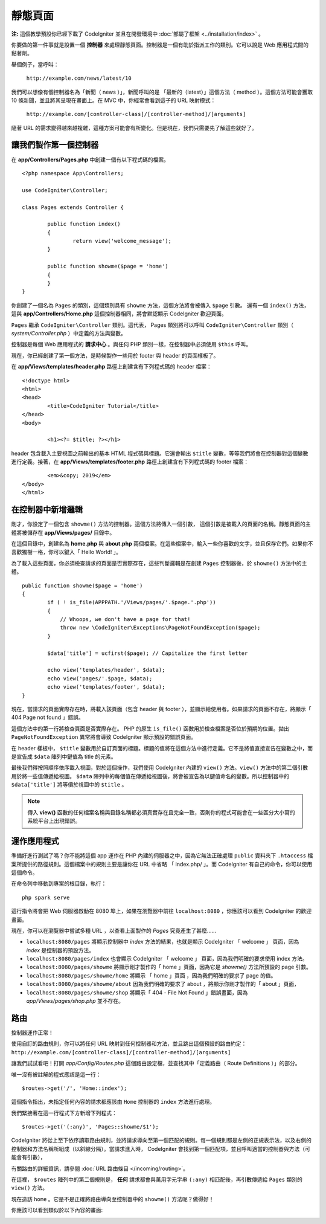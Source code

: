 靜態頁面
###############################################################################

**注:** 這個教學預設你已經下載了 CodeIgniter 並且在開發環境中 :doc:`部屬了框架 <../installation/index>` 。

你要做的第一件事就是設置一個 **控制器** 來處理靜態頁面。控制器是一個有助於指派工作的類別。它可以說是 Web 應用程式間的黏著劑。

舉個例子，當呼叫：

	``http://example.com/news/latest/10``

我們可以想像有個控制器名為「新聞（ news ）」，新聞呼叫的是 「最新的（latest）」這個方法（ method ）。這個方法可能會獲取 10 條新聞，並且將其呈現在畫面上。在 MVC 中，你經常會看到這子的 URL 映射模式：

	``http://example.com/[controller-class]/[controller-method]/[arguments]``

隨著 URL 的需求變得越來越複雜，這種方案可能會有所變化。但是現在，我們只需要先了解這些就好了。

讓我們製作第一個控制器
-------------------------------------------------------

在 **app/Controllers/Pages.php** 中創建一個有以下程式碼的檔案。

::

	<?php namespace App\Controllers;
	
	use CodeIgniter\Controller;

	class Pages extends Controller {

		public function index()
		{
			return view('welcome_message');
		}

		public function showme($page = 'home')
		{
		}
	}


你創建了一個名為 ``Pages`` 的類別，這個類別具有 ``showme`` 方法，這個方法將會被傳入 ``$page`` 引數。 還有一個 ``index()`` 方法，這與 **app/Controllers/Home.php** 這個控制器相同，將會默認顯示 CodeIgniter 歡迎頁面。

``Pages`` 繼承  ``CodeIgniter\Controller`` 類別。這代表， Pages 類別將可以呼叫 ``CodeIgniter\Controller`` 類別（ *system/Controller.php* ）中定義的方法與變數。

控制器是每個 Web 應用程式的 **請求中心** 。與任何 PHP 類別一樣，在控制器中必須使用 ``$this`` 呼叫。

現在，你已經創建了第一個方法，是時候製作一些用於 footer 與 header 的頁面樣板了。

在 **app/Views/templates/header.php** 路徑上創建含有下列程式碼的 header 檔案：

::

	<!doctype html>
	<html>
	<head>
		<title>CodeIgniter Tutorial</title>
	</head>
	<body>

		<h1><?= $title; ?></h1>

header 包含載入主要視圖之前輸出的基本 HTML 程式碼與標題。它還會輸出 ``$title`` 變數，等等我們將會在控制器對這個變數進行定義。接著，在 **app/Views/templates/footer.php** 路徑上創建含有下列程式碼的 footer 檔案：

::

		<em>&copy; 2019</em>
	</body>
	</html>

在控制器中新增邏輯
-------------------------------------------------------

剛才，你設定了一個包含 ``showme()`` 方法的控制器。這個方法將傳入一個引數，
這個引數是被載入的頁面的名稱。靜態頁面的主體將被儲存在 **app/Views/pages/** 目錄中。

在這個目錄中，創建名為 **home.php** 與 **about.php** 兩個檔案。在這些檔案中，輸入一些你喜歡的文字，並且保存它們。如果你不喜歡獨樹一格，你可以鍵入「 Hello World! 」。

為了載入這些頁面，你必須檢查請求的頁面是否實際存在，這些判斷邏輯是在創建 ``Pages`` 控制器後，於 ``showme()`` 方法中的主體。

::

	public function showme($page = 'home')
	{
		if ( ! is_file(APPPATH.'/Views/pages/'.$page.'.php'))
		{
		    // Whoops, we don't have a page for that!
		    throw new \CodeIgniter\Exceptions\PageNotFoundException($page);
		}

		$data['title'] = ucfirst($page); // Capitalize the first letter

		echo view('templates/header', $data);
		echo view('pages/'.$page, $data);
		echo view('templates/footer', $data);
	}

現在，當請求的頁面實際存在時，將載入該頁面（包含 header 與 footer ），並顯示給使用者。如果請求的頁面不存在，將顯示「 404 Page not found 」錯誤。

這個方法中的第一行將檢查頁面是否實際存在。 PHP 的原生 ``is_file()`` 函數用於檢查檔案是否位於預期的位置。拋出 ``PageNotFoundException`` 異常將會導致 CodeIgniter 顯示預設的錯誤頁面。

在 header 樣板中， ``$title`` 變數用於自訂頁面的標題。標題的值將在這個方法中進行定義。它不是將值直接宣告在變數之中，而是宣告成 ``$data`` 陣列中鍵值為 title 的元素。

最後我們得按照順序依序載入視圖，對於這個操作，我們使用 CodeIgniter 內建的 ``view()`` 方法。``view()`` 方法中的第二個引數用於將一些值傳遞給視圖。 ``$data`` 陣列中的每個值在傳遞給視圖後，將會被宣告為以鍵值命名的變數。所以控制器中的 ``$data['title']`` 將等價於視圖中的 ``$title`` 。

.. note:: 傳入 **view()** 函數的任何檔案名稱與目錄名稱都必須真實存在且完全一致，否則你的程式可能會在一些區分大小寫的系統平台上出現錯誤。

運作應用程式
-------------------------------------------------------

準備好進行測試了嗎？你不能將這個 app 運作在 PHP 內建的伺服器之中，因為它無法正確處理 ``public`` 資料夾下 ``.htaccess`` 檔案所提供的路徑規則。這個檔案中的規則主要是讓你在 URL 中省略 「 index.php/ 」。而 CodeIgniter 有自己的命令，你可以使用這個命令。

在命令列中移動到專案的根目錄，執行：
::

    php spark serve

這行指令將會把 Web 伺服器啟動在 8080 埠上，如果在瀏覽器中前往 ``localhost:8080`` ，你應該可以看到 CodeIgniter 的歡迎畫面。

現在，你可以在瀏覽器中嘗試多種 URL ，以查看上面製作的 `Pages` 究竟產生了甚麼......

- ``localhost:8080/pages`` 將顯示控制器中 `index` 方法的結果，也就是顯示 CodeIgniter 「 welcome 」 頁面，因為 `index` 是控制器的預設方法。

- ``localhost:8080/pages/index`` 也會顯示 CodeIgniter 「 welcome 」 頁面，因為我們明確的要求使用 index 方法。

- ``localhost:8080/pages/showme`` 將顯示剛才製作的「 home 」頁面，因為它是 `showme()` 方法所預設的 page 引數。

- ``localhost:8080/pages/showme/home`` 將顯示 「 home 」頁面 ，因為我們明確的要求了 page 的值。

- ``localhost:8080/pages/showme/about`` 因為我們明確的要求了 about ，將顯示你剛才製作的「 about 」頁面，

- ``localhost:8080/pages/showme/shop`` 將顯示「 404 - File Not Found 」錯誤畫面，因為 `app/Views/pages/shop.php` 並不存在。

路由
-------------------------------------------------------

控制器運作正常！

使用自訂的路由規則，你可以將任何 URL 映射到任何控制器和方法，並且跳出這個預設的路由約定： ``http://example.com/[controller-class]/[controller-method]/[arguments]``

讓我們試試看吧！打開 *app/Config/Routes.php* 這個路由設定檔，並查找其中「定義路由（ Route Definitions ）」的部分。

唯一沒有被註解的程式應該是這一行：
::

    $routes->get('/', 'Home::index');

這個指令指出，未指定任何內容的請求都應該由 ``Home`` 控制器的 ``index`` 方法進行處理。

我們緊接著在這一行程式下方新增下列程式：

::

	$routes->get('(:any)', 'Pages::showme/$1');

CodeIgniter 將從上至下依序讀取路由規則，並將請求導向至第一個匹配的規則。每一個規則都是左側的正規表示法，以及右側的控制器和方法名稱所組成（以斜線分隔）。當請求進入時， CodeIgniter 會找到第一個匹配項，並且呼叫適當的控制器與方法（可能會有引數），

有關路由的詳細資訊，請參閱 :doc:`URL 路由條目 </incoming/routing>`。

在這裡， ``$routes`` 陣列中的第二個規則是， **任何** 請求都會與萬用字元字串 ``(:any)`` 相匹配後，再引數傳遞給 ``Pages`` 類別的 ``view()`` 方法。

現在造訪 ``home`` 。它是不是正確將路由導向至控制器中的 ``showme()`` 方法呢？做得好！

你應該可以看到類似於以下內容的畫面:

.. image:: ../images/tutorial1.png
    :align: center
